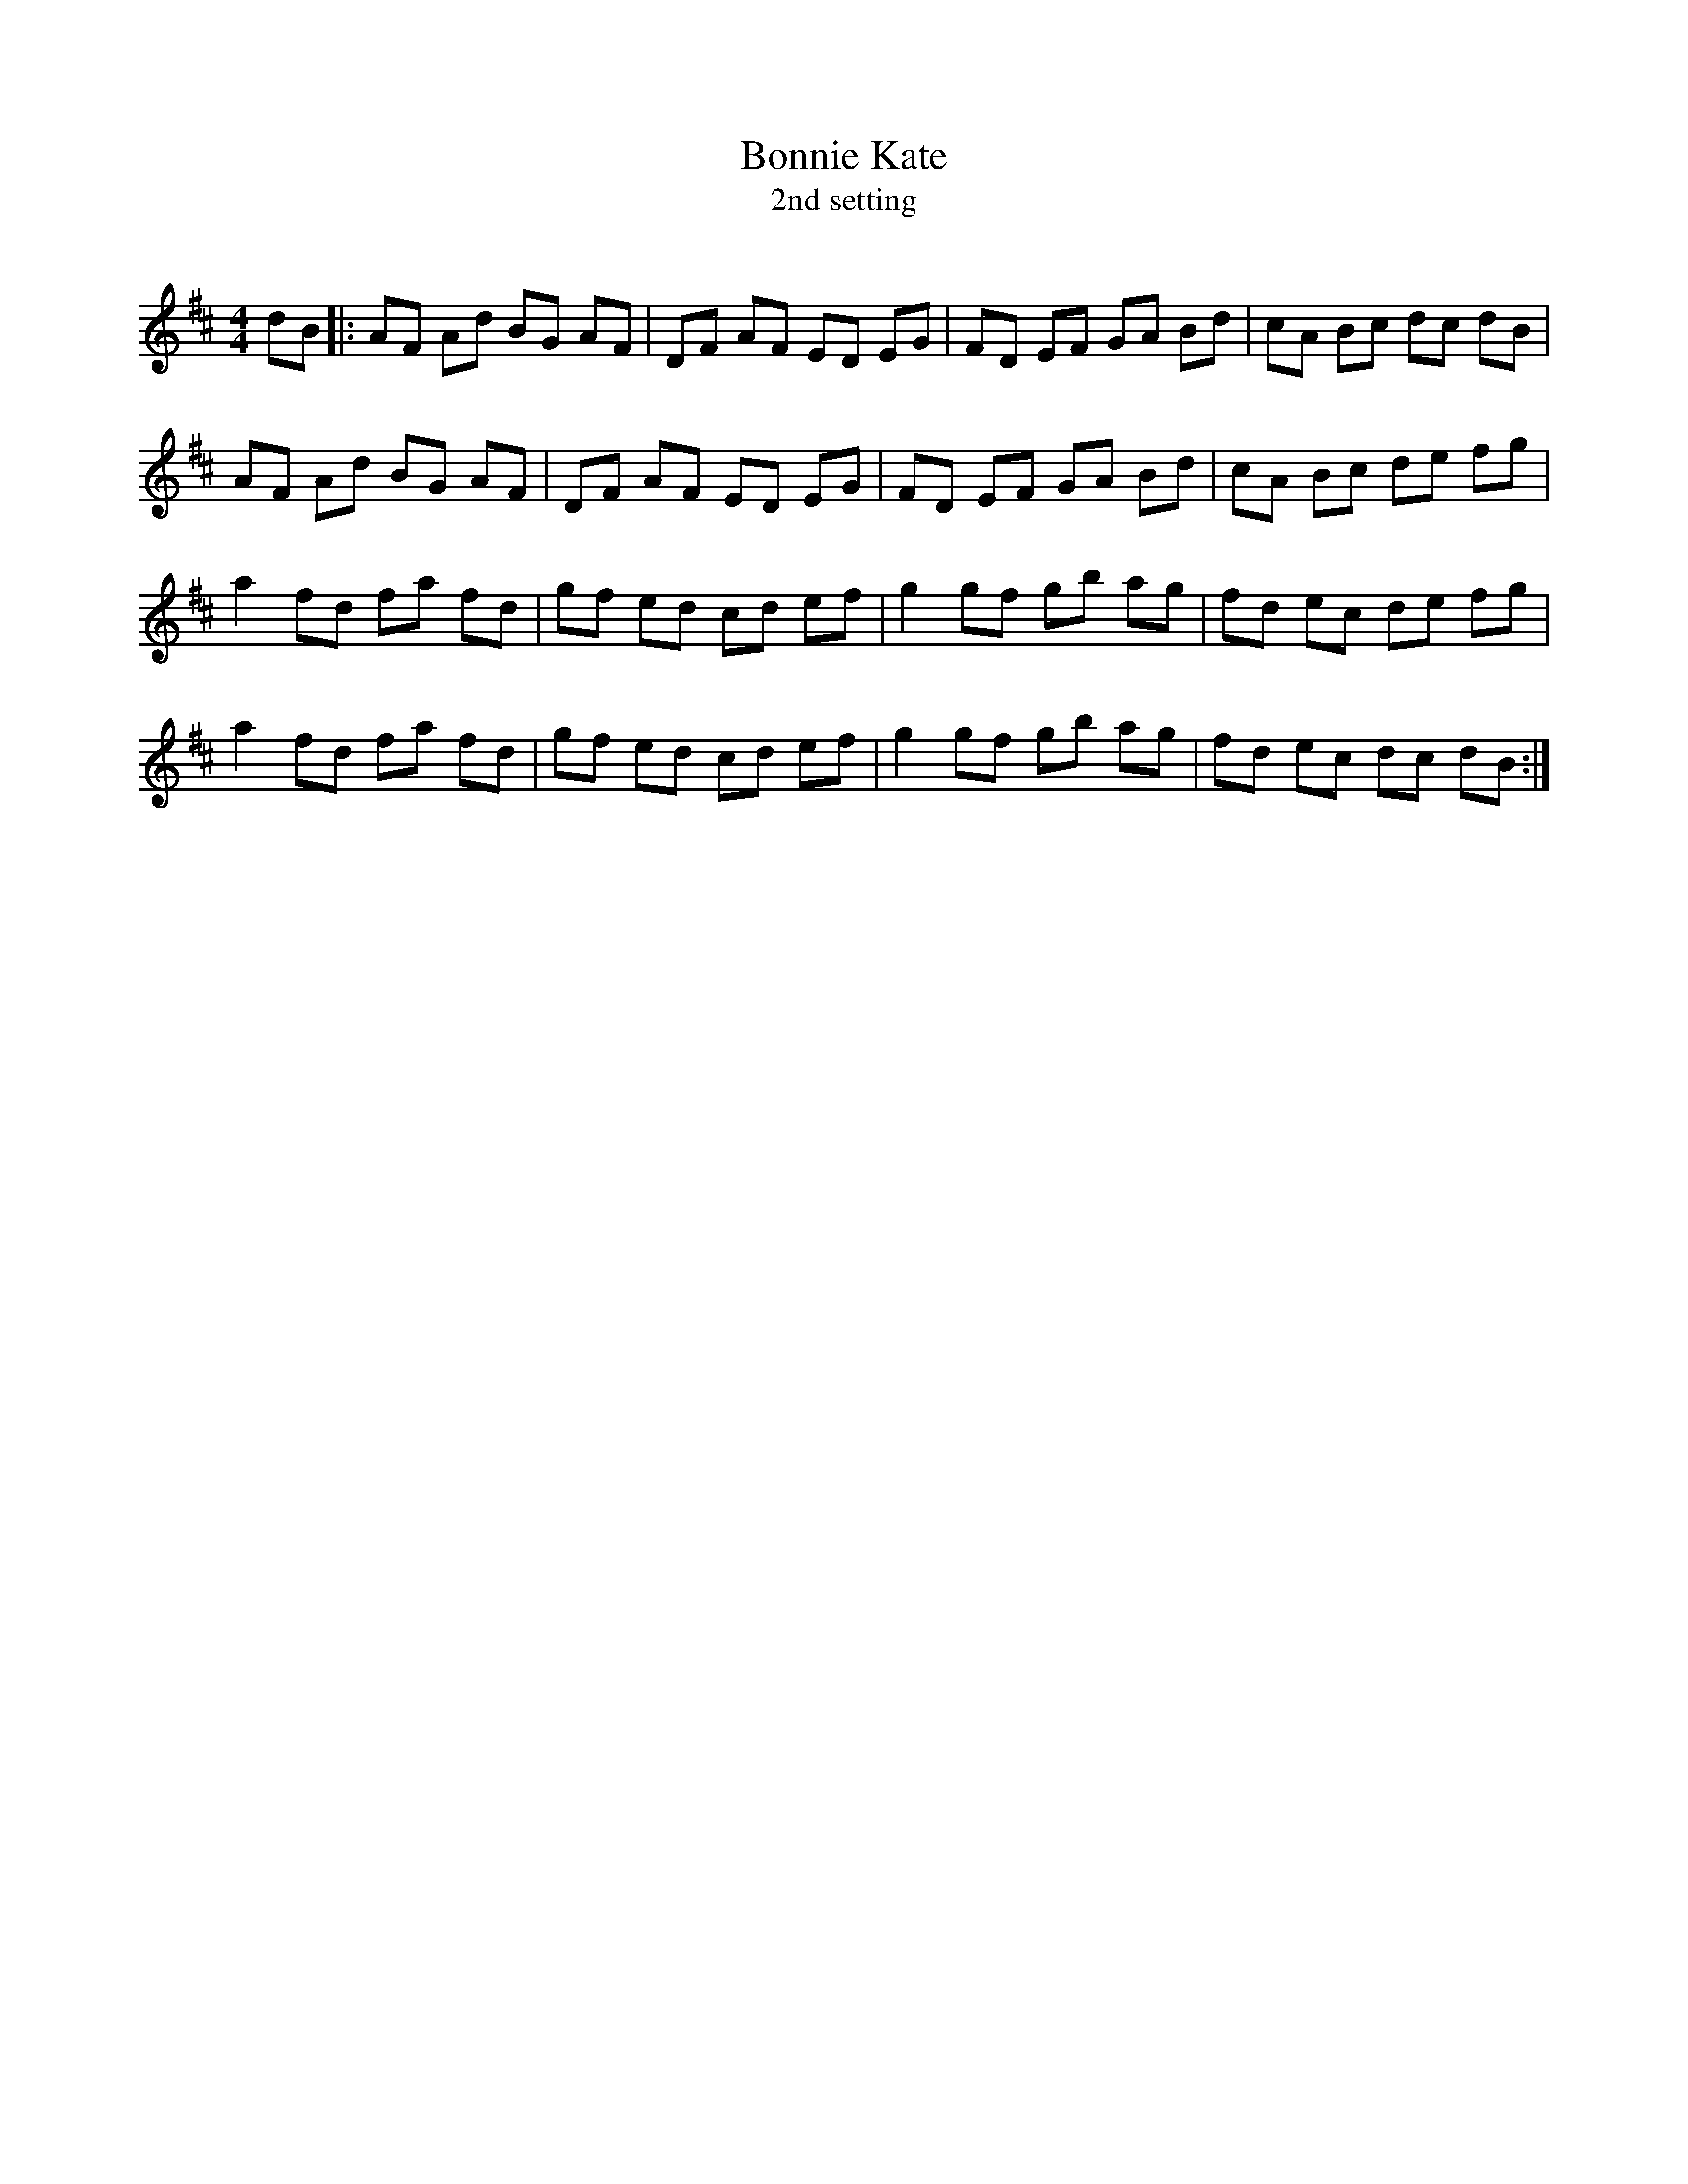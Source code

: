 X:1
T: Bonnie Kate
T: 2nd setting
R:Reel
Q: 232
K:D
M:4/4
L:1/8
dB|:AF Ad BG AF|DF AF ED EG|FD EF GA Bd|cA Bc dc dB|
AF Ad BG AF|DF AF ED EG|FD EF GA Bd|cA Bc de fg|
a2fd fa fd|gf ed cd ef|g2gf gb ag|fd ec de fg|
a2fd fa fd|gf ed cd ef|g2gf gb ag|fd ec dc dB:|

